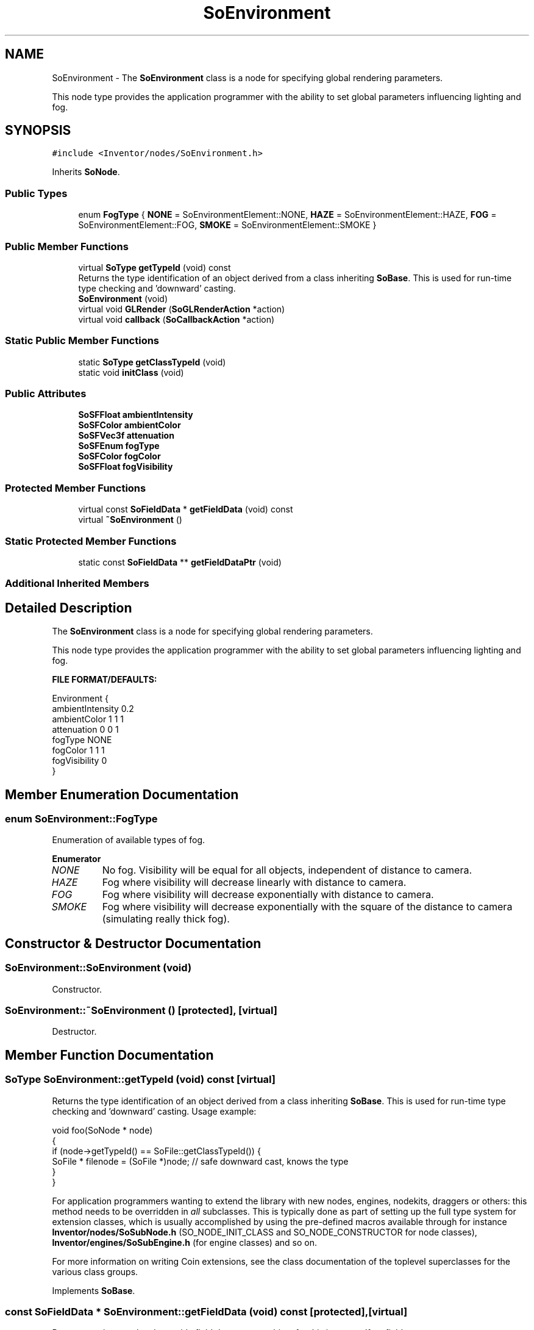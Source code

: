 .TH "SoEnvironment" 3 "Sun May 28 2017" "Version 4.0.0a" "Coin" \" -*- nroff -*-
.ad l
.nh
.SH NAME
SoEnvironment \- The \fBSoEnvironment\fP class is a node for specifying global rendering parameters\&.
.PP
This node type provides the application programmer with the ability to set global parameters influencing lighting and fog\&.  

.SH SYNOPSIS
.br
.PP
.PP
\fC#include <Inventor/nodes/SoEnvironment\&.h>\fP
.PP
Inherits \fBSoNode\fP\&.
.SS "Public Types"

.in +1c
.ti -1c
.RI "enum \fBFogType\fP { \fBNONE\fP = SoEnvironmentElement::NONE, \fBHAZE\fP = SoEnvironmentElement::HAZE, \fBFOG\fP = SoEnvironmentElement::FOG, \fBSMOKE\fP = SoEnvironmentElement::SMOKE }"
.br
.in -1c
.SS "Public Member Functions"

.in +1c
.ti -1c
.RI "virtual \fBSoType\fP \fBgetTypeId\fP (void) const"
.br
.RI "Returns the type identification of an object derived from a class inheriting \fBSoBase\fP\&. This is used for run-time type checking and 'downward' casting\&. "
.ti -1c
.RI "\fBSoEnvironment\fP (void)"
.br
.ti -1c
.RI "virtual void \fBGLRender\fP (\fBSoGLRenderAction\fP *action)"
.br
.ti -1c
.RI "virtual void \fBcallback\fP (\fBSoCallbackAction\fP *action)"
.br
.in -1c
.SS "Static Public Member Functions"

.in +1c
.ti -1c
.RI "static \fBSoType\fP \fBgetClassTypeId\fP (void)"
.br
.ti -1c
.RI "static void \fBinitClass\fP (void)"
.br
.in -1c
.SS "Public Attributes"

.in +1c
.ti -1c
.RI "\fBSoSFFloat\fP \fBambientIntensity\fP"
.br
.ti -1c
.RI "\fBSoSFColor\fP \fBambientColor\fP"
.br
.ti -1c
.RI "\fBSoSFVec3f\fP \fBattenuation\fP"
.br
.ti -1c
.RI "\fBSoSFEnum\fP \fBfogType\fP"
.br
.ti -1c
.RI "\fBSoSFColor\fP \fBfogColor\fP"
.br
.ti -1c
.RI "\fBSoSFFloat\fP \fBfogVisibility\fP"
.br
.in -1c
.SS "Protected Member Functions"

.in +1c
.ti -1c
.RI "virtual const \fBSoFieldData\fP * \fBgetFieldData\fP (void) const"
.br
.ti -1c
.RI "virtual \fB~SoEnvironment\fP ()"
.br
.in -1c
.SS "Static Protected Member Functions"

.in +1c
.ti -1c
.RI "static const \fBSoFieldData\fP ** \fBgetFieldDataPtr\fP (void)"
.br
.in -1c
.SS "Additional Inherited Members"
.SH "Detailed Description"
.PP 
The \fBSoEnvironment\fP class is a node for specifying global rendering parameters\&.
.PP
This node type provides the application programmer with the ability to set global parameters influencing lighting and fog\&. 

\fBFILE FORMAT/DEFAULTS:\fP 
.PP
.nf
Environment {
    ambientIntensity 0\&.2
    ambientColor 1 1 1
    attenuation 0 0 1
    fogType NONE
    fogColor 1 1 1
    fogVisibility 0
}

.fi
.PP
 
.SH "Member Enumeration Documentation"
.PP 
.SS "enum \fBSoEnvironment::FogType\fP"
Enumeration of available types of fog\&. 
.PP
\fBEnumerator\fP
.in +1c
.TP
\fB\fINONE \fP\fP
No fog\&. Visibility will be equal for all objects, independent of distance to camera\&. 
.TP
\fB\fIHAZE \fP\fP
Fog where visibility will decrease linearly with distance to camera\&. 
.TP
\fB\fIFOG \fP\fP
Fog where visibility will decrease exponentially with distance to camera\&. 
.TP
\fB\fISMOKE \fP\fP
Fog where visibility will decrease exponentially with the square of the distance to camera (simulating really thick fog)\&. 
.SH "Constructor & Destructor Documentation"
.PP 
.SS "SoEnvironment::SoEnvironment (void)"
Constructor\&. 
.SS "SoEnvironment::~SoEnvironment ()\fC [protected]\fP, \fC [virtual]\fP"
Destructor\&. 
.SH "Member Function Documentation"
.PP 
.SS "\fBSoType\fP SoEnvironment::getTypeId (void) const\fC [virtual]\fP"

.PP
Returns the type identification of an object derived from a class inheriting \fBSoBase\fP\&. This is used for run-time type checking and 'downward' casting\&. Usage example:
.PP
.PP
.nf
void foo(SoNode * node)
{
  if (node->getTypeId() == SoFile::getClassTypeId()) {
    SoFile * filenode = (SoFile *)node;  // safe downward cast, knows the type
  }
}
.fi
.PP
.PP
For application programmers wanting to extend the library with new nodes, engines, nodekits, draggers or others: this method needs to be overridden in \fIall\fP subclasses\&. This is typically done as part of setting up the full type system for extension classes, which is usually accomplished by using the pre-defined macros available through for instance \fBInventor/nodes/SoSubNode\&.h\fP (SO_NODE_INIT_CLASS and SO_NODE_CONSTRUCTOR for node classes), \fBInventor/engines/SoSubEngine\&.h\fP (for engine classes) and so on\&.
.PP
For more information on writing Coin extensions, see the class documentation of the toplevel superclasses for the various class groups\&. 
.PP
Implements \fBSoBase\fP\&.
.SS "const \fBSoFieldData\fP * SoEnvironment::getFieldData (void) const\fC [protected]\fP, \fC [virtual]\fP"
Returns a pointer to the class-wide field data storage object for this instance\&. If no fields are present, returns \fCNULL\fP\&. 
.PP
Reimplemented from \fBSoFieldContainer\fP\&.
.SS "void SoEnvironment::GLRender (\fBSoGLRenderAction\fP * action)\fC [virtual]\fP"
Action method for the \fBSoGLRenderAction\fP\&.
.PP
This is called during rendering traversals\&. Nodes influencing the rendering state in any way or who wants to throw geometry primitives at OpenGL overrides this method\&. 
.PP
Reimplemented from \fBSoNode\fP\&.
.SS "void SoEnvironment::callback (\fBSoCallbackAction\fP * action)\fC [virtual]\fP"
Action method for \fBSoCallbackAction\fP\&.
.PP
Simply updates the state according to how the node behaves for the render action, so the application programmer can use the \fBSoCallbackAction\fP for extracting information about the scene graph\&. 
.PP
Reimplemented from \fBSoNode\fP\&.
.SH "Member Data Documentation"
.PP 
.SS "\fBSoSFFloat\fP SoEnvironment::ambientIntensity"
A global ambient value for the light intensity for the complete scene\&. This will provide some light even when there are no light sources defined for the scene\&.
.PP
Valid values is from 0\&.0 (no ambient light) to 1\&.0 (full ambient light intensity)\&. Default value is 0\&.2\&. 
.SS "\fBSoSFColor\fP SoEnvironment::ambientColor"
The color of the global ambient light\&. Defaults to full intensity white, ie <1\&.0, 1\&.0, 1\&.0>\&.
.PP
Each component of this RGB vector is multiplied with the scalar value of \fBSoEnvironment::ambientIntensity\fP\&. 
.SS "\fBSoSFVec3f\fP SoEnvironment::attenuation"
Squared, linear, and constant light attenuation coefficients (in that order)\&. Please note that this is the reverse order of how attenuation is usually specified\&. 
.SS "\fBSoSFEnum\fP SoEnvironment::fogType"
The fog model\&. See SoEnvironment::FoType\&. 
.SS "\fBSoSFColor\fP SoEnvironment::fogColor"
Color of fog\&. Defaults to full intensity white\&. 
.SS "\fBSoSFFloat\fP SoEnvironment::fogVisibility"
The 'cut-off' distance from the camera where objects will be totally obscured by fog\&. If set to 0\&.0, the far plane distance will be used instead\&.
.PP
Default value is 0\&.0\&. 

.SH "Author"
.PP 
Generated automatically by Doxygen for Coin from the source code\&.
